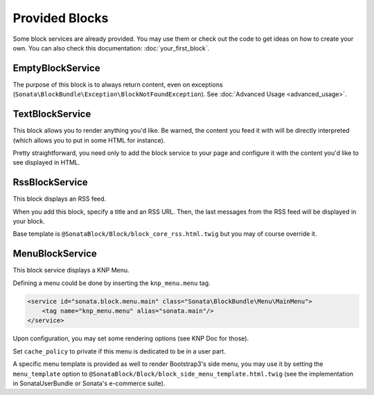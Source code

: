 .. index::
    single: Block

Provided Blocks
===============

Some block services are already provided. You may use them or check out the code to get ideas on how to create your own.
You can also check this documentation: :doc:`your_first_block`.

EmptyBlockService
-----------------

The purpose of this block is to always return content, even on exceptions (``Sonata\BlockBundle\Exception\BlockNotFoundException``). See :doc:`Advanced Usage <advanced_usage>`.

TextBlockService
----------------

This block allows you to render anything you'd like. Be warned, the content you feed it with will be directly interpreted (which allows you to put in some HTML for instance).

Pretty straightforward, you need only to add the block service to your page and configure it with the content you'd like to see displayed in HTML.

RssBlockService
---------------

This block displays an RSS feed.

When you add this block, specify a title and an RSS URL. Then, the last messages from the RSS feed will be displayed in your block.

Base template is ``@SonataBlock/Block/block_core_rss.html.twig`` but you may of course override it.

MenuBlockService
----------------

This block service displays a KNP Menu.

Defining a menu could be done by inserting the ``knp_menu.menu`` tag.

.. code-block:: xml

    <service id="sonata.block.menu.main" class="Sonata\BlockBundle\Menu\MainMenu">
        <tag name="knp_menu.menu" alias="sonata.main"/>
    </service>

Upon configuration, you may set some rendering options (see KNP Doc for those).

Set ``cache_policy`` to private if this menu is dedicated to be in a user part.

A specific menu template is provided as well to render Bootstrap3's side menu, you may use it by setting the ``menu_template`` option to ``@SonataBlock/Block/block_side_menu_template.html.twig`` (see the implementation in SonataUserBundle or Sonata's e-commerce suite).

.. _KnpMenuBundle documentation: https://symfony.com/doc/current/bundles/KnpMenuBundle/index.html
